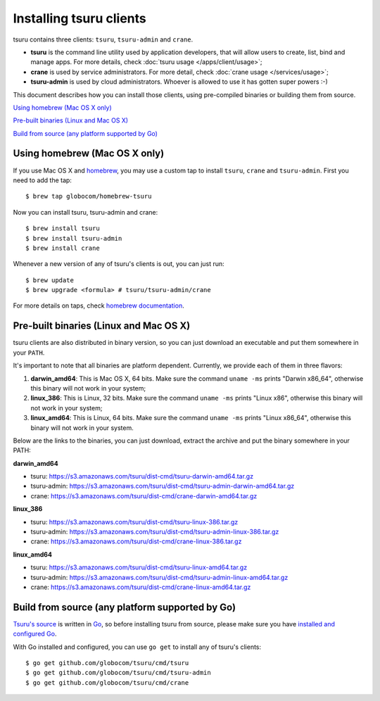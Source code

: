 .. Copyright 2013 tsuru authors. All rights reserved.
   Use of this source code is governed by a BSD-style
   license that can be found in the LICENSE file.

.. meta::
    :description: Install guide for tsuru clients
    :keywords: paas, cloud computing, tsuru

++++++++++++++++++++++++
Installing tsuru clients
++++++++++++++++++++++++

tsuru contains three clients: ``tsuru``, ``tsuru-admin`` and ``crane``.

* **tsuru** is the command line utility used by application developers, that
  will allow users to create, list, bind and manage apps. For more details,
  check :doc:`tsuru usage </apps/client/usage>`;
* **crane** is used by service administrators. For more detail, check
  :doc:`crane usage </services/usage>`;
* **tsuru-admin** is used by cloud administrators. Whoever is allowed to use
  it has gotten super powers :-)

This document describes how you can install those clients, using pre-compiled
binaries or building them from source.

`Using homebrew (Mac OS X only)`_

`Pre-built binaries (Linux and Mac OS X)`_

`Build from source (any platform supported by Go)`_

Using homebrew (Mac OS X only)
==============================

If you use Mac OS X and `homebrew <http://mxcl.github.com/homebrew/>`_, you may
use a custom tap to install ``tsuru``, ``crane`` and ``tsuru-admin``. First you
need to add the tap:

.. highlight:: bash

::

    $ brew tap globocom/homebrew-tsuru

Now you can install tsuru, tsuru-admin and crane:

.. highlight:: bash

::

    $ brew install tsuru
    $ brew install tsuru-admin
    $ brew install crane

Whenever a new version of any of tsuru's clients is out, you can just run:

.. highlight:: bash

::

    $ brew update
    $ brew upgrade <formula> # tsuru/tsuru-admin/crane

For more details on taps, check `homebrew documentation
<https://github.com/mxcl/homebrew/wiki>`_.

Pre-built binaries (Linux and Mac OS X)
=======================================

tsuru clients are also distributed in binary version, so you can just download
an executable and put them somewhere in your ``PATH``.

It's important to note that all binaries are platform dependent. Currently, we
provide each of them in three flavors:

#. **darwin_amd64**: This is Mac OS X, 64 bits. Make sure the command ``uname -ms``
   prints "Darwin x86_64", otherwise this binary will not work in your system;
#. **linux_386**: This is Linux, 32 bits. Make sure the command ``uname -ms``
   prints "Linux x86", otherwise this binary will not work in your system;
#. **linux_amd64**: This is Linux, 64 bits. Make sure the command ``uname -ms``
   prints "Linux x86_64", otherwise this binary will not work in your system.

Below are the links to the binaries, you can just download, extract the archive
and put the binary somewhere in your PATH:

**darwin_amd64**

* tsuru: https://s3.amazonaws.com/tsuru/dist-cmd/tsuru-darwin-amd64.tar.gz
* tsuru-admin: https://s3.amazonaws.com/tsuru/dist-cmd/tsuru-admin-darwin-amd64.tar.gz
* crane: https://s3.amazonaws.com/tsuru/dist-cmd/crane-darwin-amd64.tar.gz

**linux_386**

* tsuru: https://s3.amazonaws.com/tsuru/dist-cmd/tsuru-linux-386.tar.gz
* tsuru-admin: https://s3.amazonaws.com/tsuru/dist-cmd/tsuru-admin-linux-386.tar.gz
* crane: https://s3.amazonaws.com/tsuru/dist-cmd/crane-linux-386.tar.gz

**linux_amd64**

* tsuru: https://s3.amazonaws.com/tsuru/dist-cmd/tsuru-linux-amd64.tar.gz
* tsuru-admin: https://s3.amazonaws.com/tsuru/dist-cmd/tsuru-admin-linux-amd64.tar.gz
* crane: https://s3.amazonaws.com/tsuru/dist-cmd/crane-linux-amd64.tar.gz

Build from source (any platform supported by Go)
================================================

`Tsuru's source <https://github.com/globocom/tsuru>`_ is written in `Go
<http://golang.org>`_, so before installing tsuru from source, please make sure
you have `installed and configured Go <http://golang.org/doc/install>`_.

With Go installed and configured, you can use ``go get`` to install any of
tsuru's clients:

.. highlight:: bash

::

    $ go get github.com/globocom/tsuru/cmd/tsuru
    $ go get github.com/globocom/tsuru/cmd/tsuru-admin
    $ go get github.com/globocom/tsuru/cmd/crane
